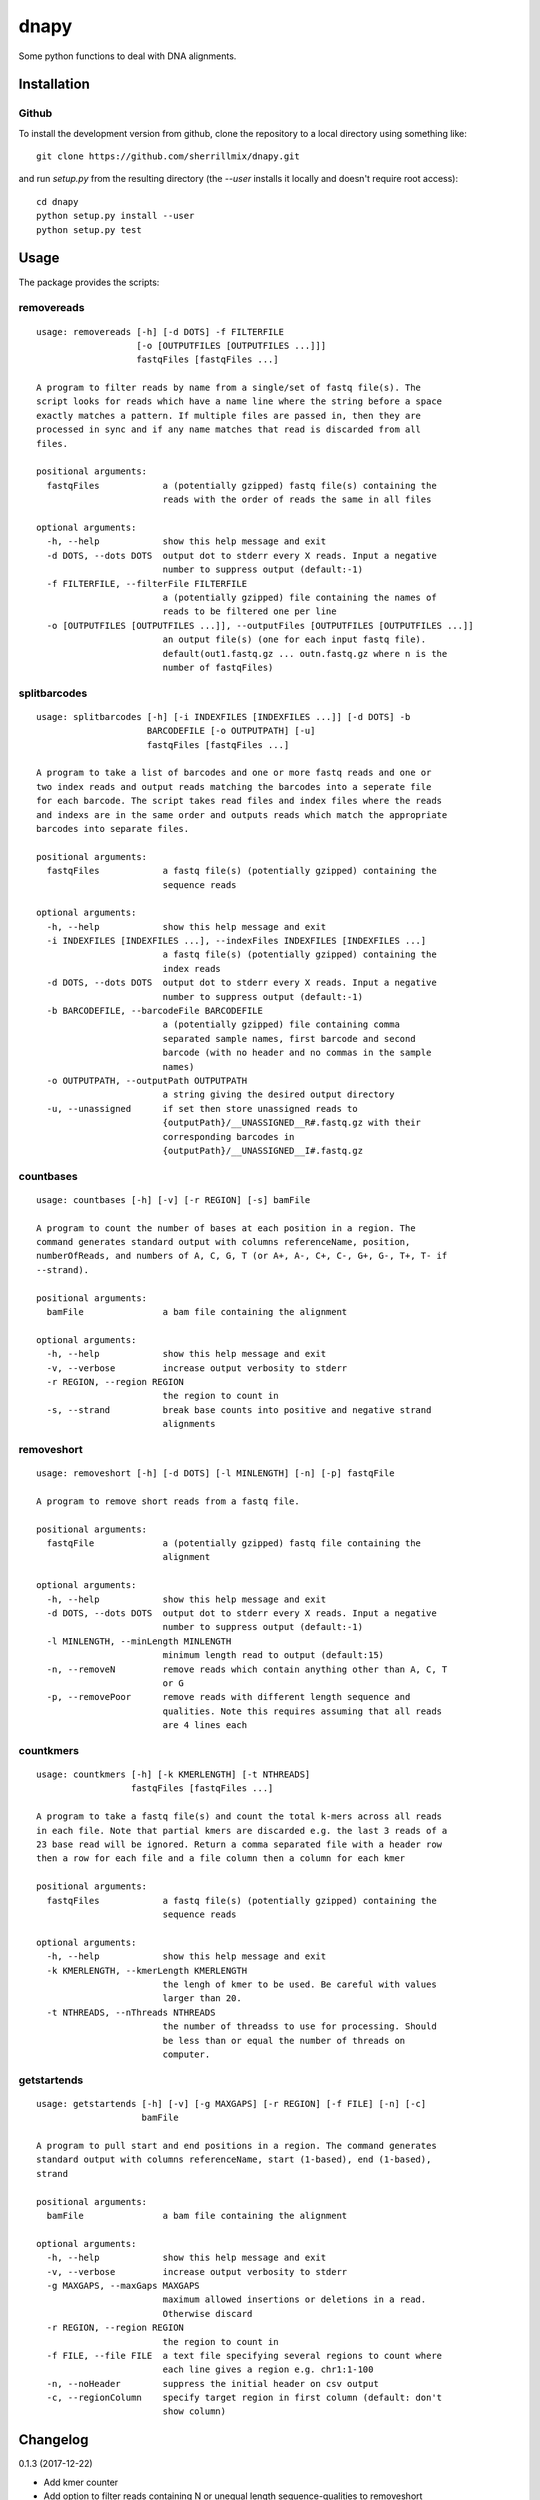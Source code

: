 dnapy
==========

.. image:: https://travis-ci.org/sherrillmix/dnapy.svg?branch=master
    :alt: Travis CI
    :target: https://travis-ci.org/sherrillmix/dnapy
.. image:: https://codecov.io/github/sherrillmix/dnapy/coverage.svg?branch=master
    :alt: Codecov
    :target: https://codecov.io/github/sherrillmix/dnapy?branch=master


Some python functions to deal with DNA alignments.
 
Installation
------------

Github
~~~~~~

To install the development version from github, clone the repository to a local directory using something like::

    git clone https://github.com/sherrillmix/dnapy.git

and run `setup.py` from the resulting directory (the `--user` installs it locally and doesn't require root access)::

  cd dnapy
  python setup.py install --user
  python setup.py test

Usage
-----
The package provides the scripts:

removereads
~~~~

::
  
  usage: removereads [-h] [-d DOTS] -f FILTERFILE
                     [-o [OUTPUTFILES [OUTPUTFILES ...]]]
                     fastqFiles [fastqFiles ...]
  
  A program to filter reads by name from a single/set of fastq file(s). The
  script looks for reads which have a name line where the string before a space
  exactly matches a pattern. If multiple files are passed in, then they are
  processed in sync and if any name matches that read is discarded from all
  files.
  
  positional arguments:
    fastqFiles            a (potentially gzipped) fastq file(s) containing the
                          reads with the order of reads the same in all files
  
  optional arguments:
    -h, --help            show this help message and exit
    -d DOTS, --dots DOTS  output dot to stderr every X reads. Input a negative
                          number to suppress output (default:-1)
    -f FILTERFILE, --filterFile FILTERFILE
                          a (potentially gzipped) file containing the names of
                          reads to be filtered one per line
    -o [OUTPUTFILES [OUTPUTFILES ...]], --outputFiles [OUTPUTFILES [OUTPUTFILES ...]]
                          an output file(s) (one for each input fastq file).
                          default(out1.fastq.gz ... outn.fastq.gz where n is the
                          number of fastqFiles)
  
splitbarcodes
~~~~

::
  
  usage: splitbarcodes [-h] [-i INDEXFILES [INDEXFILES ...]] [-d DOTS] -b
                       BARCODEFILE [-o OUTPUTPATH] [-u]
                       fastqFiles [fastqFiles ...]
  
  A program to take a list of barcodes and one or more fastq reads and one or
  two index reads and output reads matching the barcodes into a seperate file
  for each barcode. The script takes read files and index files where the reads
  and indexs are in the same order and outputs reads which match the appropriate
  barcodes into separate files.
  
  positional arguments:
    fastqFiles            a fastq file(s) (potentially gzipped) containing the
                          sequence reads
  
  optional arguments:
    -h, --help            show this help message and exit
    -i INDEXFILES [INDEXFILES ...], --indexFiles INDEXFILES [INDEXFILES ...]
                          a fastq file(s) (potentially gzipped) containing the
                          index reads
    -d DOTS, --dots DOTS  output dot to stderr every X reads. Input a negative
                          number to suppress output (default:-1)
    -b BARCODEFILE, --barcodeFile BARCODEFILE
                          a (potentially gzipped) file containing comma
                          separated sample names, first barcode and second
                          barcode (with no header and no commas in the sample
                          names)
    -o OUTPUTPATH, --outputPath OUTPUTPATH
                          a string giving the desired output directory
    -u, --unassigned      if set then store unassigned reads to
                          {outputPath}/__UNASSIGNED__R#.fastq.gz with their
                          corresponding barcodes in
                          {outputPath}/__UNASSIGNED__I#.fastq.gz
  
countbases
~~~~

::
  
  usage: countbases [-h] [-v] [-r REGION] [-s] bamFile
  
  A program to count the number of bases at each position in a region. The
  command generates standard output with columns referenceName, position,
  numberOfReads, and numbers of A, C, G, T (or A+, A-, C+, C-, G+, G-, T+, T- if
  --strand).
  
  positional arguments:
    bamFile               a bam file containing the alignment
  
  optional arguments:
    -h, --help            show this help message and exit
    -v, --verbose         increase output verbosity to stderr
    -r REGION, --region REGION
                          the region to count in
    -s, --strand          break base counts into positive and negative strand
                          alignments
  
removeshort
~~~~

::
  
  usage: removeshort [-h] [-d DOTS] [-l MINLENGTH] [-n] [-p] fastqFile
  
  A program to remove short reads from a fastq file.
  
  positional arguments:
    fastqFile             a (potentially gzipped) fastq file containing the
                          alignment
  
  optional arguments:
    -h, --help            show this help message and exit
    -d DOTS, --dots DOTS  output dot to stderr every X reads. Input a negative
                          number to suppress output (default:-1)
    -l MINLENGTH, --minLength MINLENGTH
                          minimum length read to output (default:15)
    -n, --removeN         remove reads which contain anything other than A, C, T
                          or G
    -p, --removePoor      remove reads with different length sequence and
                          qualities. Note this requires assuming that all reads
                          are 4 lines each
  
countkmers
~~~~

::
  
  usage: countkmers [-h] [-k KMERLENGTH] [-t NTHREADS]
                    fastqFiles [fastqFiles ...]
  
  A program to take a fastq file(s) and count the total k-mers across all reads
  in each file. Note that partial kmers are discarded e.g. the last 3 reads of a
  23 base read will be ignored. Return a comma separated file with a header row
  then a row for each file and a file column then a column for each kmer
  
  positional arguments:
    fastqFiles            a fastq file(s) (potentially gzipped) containing the
                          sequence reads
  
  optional arguments:
    -h, --help            show this help message and exit
    -k KMERLENGTH, --kmerLength KMERLENGTH
                          the lengh of kmer to be used. Be careful with values
                          larger than 20.
    -t NTHREADS, --nThreads NTHREADS
                          the number of threadss to use for processing. Should
                          be less than or equal the number of threads on
                          computer.
  
getstartends
~~~~

::
  
  usage: getstartends [-h] [-v] [-g MAXGAPS] [-r REGION] [-f FILE] [-n] [-c]
                      bamFile
  
  A program to pull start and end positions in a region. The command generates
  standard output with columns referenceName, start (1-based), end (1-based),
  strand
  
  positional arguments:
    bamFile               a bam file containing the alignment
  
  optional arguments:
    -h, --help            show this help message and exit
    -v, --verbose         increase output verbosity to stderr
    -g MAXGAPS, --maxGaps MAXGAPS
                          maximum allowed insertions or deletions in a read.
                          Otherwise discard
    -r REGION, --region REGION
                          the region to count in
    -f FILE, --file FILE  a text file specifying several regions to count where
                          each line gives a region e.g. chr1:1-100
    -n, --noHeader        suppress the initial header on csv output
    -c, --regionColumn    specify target region in first column (default: don't
                          show column)
  

Changelog
---------
0.1.3 (2017-12-22)

* Add kmer counter
* Add option to filter reads containing N or unequal length sequence-qualities to removeshort

0.1.2 (2016-10-25)

* Add barcode splitter script

0.1.1 (2016-10-12)

* Add read filter script

0.1.0 (2016-01-20)

* Initial public release




